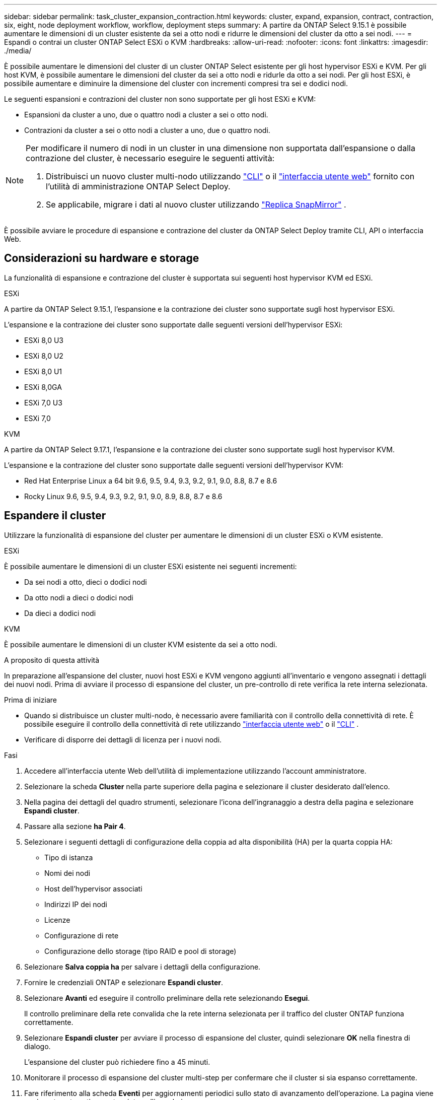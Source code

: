 ---
sidebar: sidebar 
permalink: task_cluster_expansion_contraction.html 
keywords: cluster, expand, expansion, contract, contraction, six, eight, node deployment workflow, workflow, deployment steps 
summary: A partire da ONTAP Select 9.15.1 è possibile aumentare le dimensioni di un cluster esistente da sei a otto nodi e ridurre le dimensioni del cluster da otto a sei nodi. 
---
= Espandi o contrai un cluster ONTAP Select ESXi o KVM
:hardbreaks:
:allow-uri-read: 
:nofooter: 
:icons: font
:linkattrs: 
:imagesdir: ./media/


[role="lead"]
È possibile aumentare le dimensioni del cluster di un cluster ONTAP Select esistente per gli host hypervisor ESXi e KVM.  Per gli host KVM, è possibile aumentare le dimensioni del cluster da sei a otto nodi e ridurle da otto a sei nodi.  Per gli host ESXi, è possibile aumentare e diminuire la dimensione del cluster con incrementi compresi tra sei e dodici nodi.

Le seguenti espansioni e contrazioni del cluster non sono supportate per gli host ESXi e KVM:

* Espansioni da cluster a uno, due o quattro nodi a cluster a sei o otto nodi.
* Contrazioni da cluster a sei o otto nodi a cluster a uno, due o quattro nodi.


[NOTE]
====
Per modificare il numero di nodi in un cluster in una dimensione non supportata dall'espansione o dalla contrazione del cluster, è necessario eseguire le seguenti attività:

. Distribuisci un nuovo cluster multi-nodo utilizzando link:task_cli_deploy_cluster.html["CLI"] o il link:task_deploy_cluster.html["interfaccia utente web"] fornito con l'utilità di amministrazione ONTAP Select Deploy.
. Se applicabile, migrare i dati al nuovo cluster utilizzando link:https://docs.netapp.com/us-en/ontap/data-protection/snapmirror-disaster-recovery-concept.html["Replica SnapMirror"^] .


====
È possibile avviare le procedure di espansione e contrazione del cluster da ONTAP Select Deploy tramite CLI, API o interfaccia Web.



== Considerazioni su hardware e storage

La funzionalità di espansione e contrazione del cluster è supportata sui seguenti host hypervisor KVM ed ESXi.

[role="tabbed-block"]
====
.ESXi
--
A partire da ONTAP Select 9.15.1, l'espansione e la contrazione dei cluster sono supportate sugli host hypervisor ESXi.

L'espansione e la contrazione dei cluster sono supportate dalle seguenti versioni dell'hypervisor ESXi:

* ESXi 8,0 U3
* ESXi 8,0 U2
* ESXi 8,0 U1
* ESXi 8,0GA
* ESXi 7,0 U3
* ESXi 7,0


--
.KVM
--
A partire da ONTAP Select 9.17.1, l'espansione e la contrazione dei cluster sono supportate sugli host hypervisor KVM.

L'espansione e la contrazione del cluster sono supportate dalle seguenti versioni dell'hypervisor KVM:

* Red Hat Enterprise Linux a 64 bit 9.6, 9.5, 9.4, 9.3, 9.2, 9.1, 9.0, 8.8, 8.7 e 8.6
* Rocky Linux 9.6, 9.5, 9.4, 9.3, 9.2, 9.1, 9.0, 8.9, 8.8, 8.7 e 8.6


--
====


== Espandere il cluster

Utilizzare la funzionalità di espansione del cluster per aumentare le dimensioni di un cluster ESXi o KVM esistente.

[role="tabbed-block"]
====
.ESXi
--
È possibile aumentare le dimensioni di un cluster ESXi esistente nei seguenti incrementi:

* Da sei nodi a otto, dieci o dodici nodi
* Da otto nodi a dieci o dodici nodi
* Da dieci a dodici nodi


--
.KVM
--
È possibile aumentare le dimensioni di un cluster KVM esistente da sei a otto nodi.

--
====
.A proposito di questa attività
In preparazione all'espansione del cluster, nuovi host ESXi e KVM vengono aggiunti all'inventario e vengono assegnati i dettagli dei nuovi nodi. Prima di avviare il processo di espansione del cluster, un pre-controllo di rete verifica la rete interna selezionata.

.Prima di iniziare
* Quando si distribuisce un cluster multi-nodo, è necessario avere familiarità con il controllo della connettività di rete. È possibile eseguire il controllo della connettività di rete utilizzando link:task_adm_connectivity.html["interfaccia utente web"] o il link:task_cli_connectivity.html["CLI"] .
* Verificare di disporre dei dettagli di licenza per i nuovi nodi.


.Fasi
. Accedere all'interfaccia utente Web dell'utilità di implementazione utilizzando l'account amministratore.
. Selezionare la scheda *Cluster* nella parte superiore della pagina e selezionare il cluster desiderato dall'elenco.
. Nella pagina dei dettagli del quadro strumenti, selezionare l'icona dell'ingranaggio a destra della pagina e selezionare *Espandi cluster*.
. Passare alla sezione *ha Pair 4*.
. Selezionare i seguenti dettagli di configurazione della coppia ad alta disponibilità (HA) per la quarta coppia HA:
+
** Tipo di istanza
** Nomi dei nodi
** Host dell'hypervisor associati
** Indirizzi IP dei nodi
** Licenze
** Configurazione di rete
** Configurazione dello storage (tipo RAID e pool di storage)


. Selezionare *Salva coppia ha* per salvare i dettagli della configurazione.
. Fornire le credenziali ONTAP e selezionare *Espandi cluster*.
. Selezionare *Avanti* ed eseguire il controllo preliminare della rete selezionando *Esegui*.
+
Il controllo preliminare della rete convalida che la rete interna selezionata per il traffico del cluster ONTAP funziona correttamente.

. Selezionare *Espandi cluster* per avviare il processo di espansione del cluster, quindi selezionare *OK* nella finestra di dialogo.
+
L'espansione del cluster può richiedere fino a 45 minuti.

. Monitorare il processo di espansione del cluster multi-step per confermare che il cluster si sia espanso correttamente.
. Fare riferimento alla scheda *Eventi* per aggiornamenti periodici sullo stato di avanzamento dell'operazione. La pagina viene aggiornata automaticamente a intervalli regolari.


.Al termine
Dopo aver espanso il cluster, è necessario eseguire il backup dei dati di configurazione di ONTAP Select Deploy.



== Contrarre il cluster

Utilizzare la funzionalità di contrazione del cluster per ridurre le dimensioni di un cluster ESXi o KVM esistente.

[role="tabbed-block"]
====
.ESXi
--
È possibile ridurre le dimensioni di un cluster ESXi esistente nei seguenti incrementi:

* Da dodici nodi a dieci, otto o sei nodi
* Da dieci nodi a otto o sei nodi
* Da otto a sei nodi


--
.KVM
--
È possibile ridurre le dimensioni di un cluster esistente da otto a sei nodi.

--
====
.A proposito di questa attività
La coppia ha desiderata di nodi nel cluster viene selezionata per prepararsi alla contrazione del cluster durante la procedura.

.Fasi
. Accedere all'interfaccia utente Web dell'utilità di implementazione utilizzando l'account amministratore.
. Selezionare la scheda *Cluster* nella parte superiore della pagina e selezionare il cluster desiderato dall'elenco.
. Nella pagina dei dettagli del quadro strumenti, selezionare l'icona dell'ingranaggio a destra della pagina, quindi selezionare *Contract Cluster*.
. Seleziona i dettagli di configurazione della coppia ha per qualsiasi coppia ha che desideri rimuovere e fornisci le credenziali ONTAP, quindi seleziona *cluster contratto*.
+
Il contratto del cluster può richiedere fino a 30 minuti.

. Monitorare il processo di contrazione del cluster multi-step per confermare che il cluster si è contrattato correttamente.
. Fare riferimento alla scheda *Eventi* per aggiornamenti periodici sullo stato di avanzamento dell'operazione. La pagina viene aggiornata automaticamente a intervalli regolari.

